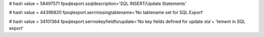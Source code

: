 
# hash value = 58497571
fpsqlexport.ssqldescription='SQL INSERT/Update Statements'


# hash value = 44396820
fpsqlexport.serrmissingtablename='No tablename set for SQL Export'


# hash value = 34101364
fpsqlexport.serrnokeyfieldforupdate='No key fields defined for update sta'+
'tement in SQL export'


